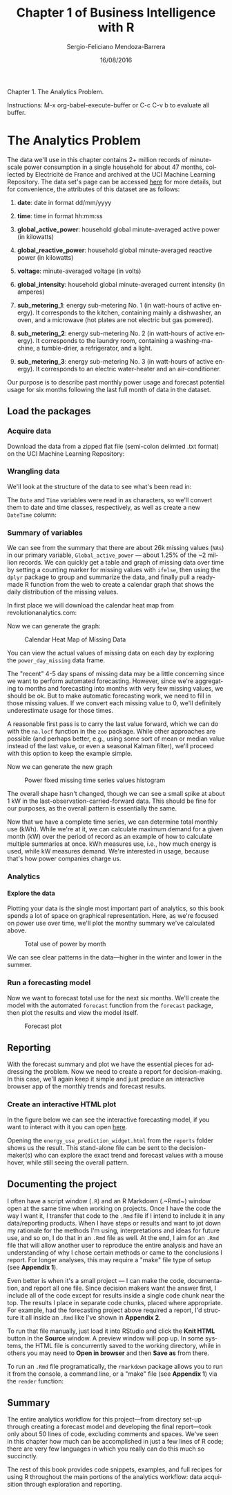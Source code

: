 #+TITLE:         Chapter 1 of Business Intelligence with R
#+AUTHOR:        Sergio-Feliciano Mendoza-Barrera
#+DRAWERS:       sfmb
#+EMAIL:         smendoza.barrera@gmail.com
#+DATE:          16/08/2016
#+DESCRIPTION:   The analytics problem
#+KEYWORDS:      R, data science, emacs, ESS, org-mode, analytics
#+LANGUAGE:      en
#+OPTIONS:       H:10 num:t toc:nil \n:nil @:t ::t |:t ^:{} -:t f:t *:t <:t d:HIDDEN
#+OPTIONS:       TeX:t LaTeX:t skip:nil d:nil todo:t pri:nil tags:not-in-toc
#+OPTIONS:       LaTeX:dvipng
#+INFOJS_OPT:    view:nil toc:nil ltoc:t mouse:underline buttons:0 path:http://orgmode.org/org-info.js
#+EXPORT_SELECT_TAGS: export
#+EXPORT_EXCLUDE_TAGS: noexport
#+LINK_UP:
#+LINK_HOME:
#+XSLT:
#+STYLE: <link rel="stylesheet" type="text/css" href="dft.css"/>

#+LaTeX_CLASS: IEEEtran
#+LATEX_CLASS_OPTIONS: [letterpaper, 9pt, onecolumn, twoside, technote, final]
#+LATEX_HEADER: \usepackage{minted}
#+LATEX_HEADER: \usepackage{makeidx}

#+LATEX_HEADER: \usepackage[lining,tabular]{fbb} % so math uses tabular lining figures
#+LATEX_HEADER: \usepackage[scaled=.95,type1]{cabin} % sans serif in style of Gill Sans
#+LATEX_HEADER: \usepackage[varqu,varl]{zi4}% inconsolata typewriter
#+LATEX_HEADER: \usepackage[T1]{fontenc} % LY1 also works
#+LATEX_HEADER: \usepackage[libertine,bigdelims]{newtxmath}
#+LATEX_HEADER: \usepackage[cal=boondoxo,bb=boondox,frak=boondox]{mathalfa}
#+LATEX_HEADER: \useosf % change normal text to use proportional oldstyle figures

#+LATEX_HEADER: \markboth{Chapter 1 of Business Intelligence with R}%
#+LATEX_HEADER: {Sergio-Feliciano Mendoza-Barrera}

#+LATEX_HEADER: \newcommand{\degC}{$^\circ$C{}}

#+STYLE: <script type="text/javascript" src="http://cdn.mathjax.org/mathjax/latest/MathJax.js?config=TeX-AMS-MML_HTMLorMML"> </script>

#+ATTR_HTML: width="500px"

# -*- mode: org; -*-
#+HTML_HEAD: <link rel="stylesheet" type="text/css" href="http://www.pirilampo.org/styles/bigblow/css/htmlize.css"/>
#+HTML_HEAD: <link rel="stylesheet" type="text/css" href="http://www.pirilampo.org/styles/bigblow/css/bigblow.css"/>
#+HTML_HEAD: <link rel="stylesheet" type="text/css" href="http://www.pirilampo.org/styles/bigblow/css/hideshow.css"/>

#+HTML_HEAD: <script type="text/javascript" src="http://www.pirilampo.org/styles/bigblow/js/jquery-1.11.0.min.js"></script>
#+HTML_HEAD: <script type="text/javascript" src="http://www.pirilampo.org/styles/bigblow/js/jquery-ui-1.10.2.min.js"></script>

#+HTML_HEAD: <script type="text/javascript" src="http://www.pirilampo.org/styles/bigblow/js/jquery.localscroll-min.js"></script>
#+HTML_HEAD: <script type="text/javascript" src="http://www.pirilampo.org/styles/bigblow/js/jquery.scrollTo-1.4.3.1-min.js"></script>
#+HTML_HEAD: <script type="text/javascript" src="http://www.pirilampo.org/styles/bigblow/js/jquery.zclip.min.js"></script>
#+HTML_HEAD: <script type="text/javascript" src="http://www.pirilampo.org/styles/bigblow/js/bigblow.js"></script>
#+HTML_HEAD: <script type="text/javascript" src="http://www.pirilampo.org/styles/bigblow/js/hideshow.js"></script>
#+HTML_HEAD: <script type="text/javascript" src="http://www.pirilampo.org/styles/lib/js/jquery.stickytableheaders.min.js"></script>

#+BEGIN_ABSTRACT
Chapter 1. The Analytics Problem.

Instructions: M-x org-babel-execute-buffer or C-c C-v b to evaluate
all buffer.
#+END_ABSTRACT

* The Analytics Problem

The data we'll use in this chapter contains 2+ million records of
minute-scale power consumption in a single household for about 47
months, collected by Electricité de France and archived at the UCI
Machine Learning Repository. The data set's page can be accessed [[https://archive.ics.uci.edu/ml/datasets/Individual+household+electric+power+consumption][here]]
for more details, but for convenience, the attributes of this dataset
are as follows:

1. *date*: date in format dd/mm/yyyy

2. *time*: time in format hh:mm:ss

3. *global_active_power*: household global minute-averaged active
   power (in kilowatts)

4. *global_reactive_power*: household global minute-averaged reactive
   power (in kilowatts)

5. *voltage*: minute-averaged voltage (in volts)

6. *global_intensity*: household global minute-averaged current
   intensity (in amperes)

7. *sub_metering_1*: energy sub-metering No. 1 (in watt-hours of
   active energy). It corresponds to the kitchen, containing mainly a
   dishwasher, an oven, and a microwave (hot plates are not electric
   but gas powered).

8. *sub_metering_2*: energy sub-metering No. 2 (in watt-hours of
   active energy). It corresponds to the laundry room, containing a
   washing-machine, a tumble-drier, a refrigerator, and a light.

9. *sub_metering_3*: energy sub-metering No. 3 (in watt-hours of
   active energy). It corresponds to an electric water-heater and an
   air-conditioner.

Our purpose is to describe past monthly power usage and forecast
potential usage for six months following the last full month of data
in the dataset.

** Load the packages

#+begin_src R :session :results output :exports all
  ## Remove all workspace data
  rm(list = ls())

  Install_And_Load <- function(Required_Packages)
  {
      Remaining_Packages <- Required_Packages[!(Required_Packages %in%
                            installed.packages()[,"Package"])];

      if(length(Remaining_Packages))
      {
          install.packages(Remaining_Packages, repos='http://cran.rstudio.com/');
      }
      for(package_name in Required_Packages)
      {
          library(package_name,character.only=TRUE,quietly=TRUE);
      }
  }

  ## Specify the list of required packages to be installed and load
  Required_Packages <- c("zoo", "dplyr", "reshape2", "forecast",
                         "ggplot2", "htmlwidgets", "dygraphs");

  ## Call the Function and load packages
  Install_And_Load(Required_Packages);

  ## Set the working directory
  setwd("~/src/BIwR/src")
  writeLines("\n\t\t :: Required packages loaded ...")

  ## This package will allow us to interpolate between missing time series values
  ## require(zoo)

  ## These packages provide functions for easy data wrangling
  ## require(dplyr)
  ## require(reshape2)

  ## This package provides automated forecasting of time series data
  ## require(forecast)

  ## This package allows us to create publication-quality plots
  ## require(ggplot2)

  ## This package allows creation of javascript widgets for use in webpages
  ## require(htmlwidgets)

  ## This packages uses htmlwidgets to make time series widgets
  ## require(dygraphs)
#+end_src

#+RESULTS:
#+begin_example

Attaching package: ‘zoo’

The following objects are masked from ‘package:base’:

    as.Date, as.Date.numeric


Attaching package: ‘dplyr’

The following objects are masked from ‘package:stats’:

    filter, lag

The following objects are masked from ‘package:base’:

    intersect, setdiff, setequal, union

This is forecast 7.1

		 :: Required packages loaded ...
#+end_example

*** Acquire data

Download the data from a zipped flat file (semi-colon delimted .txt
format) on the UCI Machine Learning Repository:

#+begin_src R :session :results output :exports all
  destinationfile <- "../data/household_power_consumption.zip"
  downURL <- "http://archive.ics.uci.edu/ml/machine-learning-databases/00235/household_power_consumption.zip"

  if(!file.exists(destinationfile)){

          ## Download the zip file into the data folder
          download.file(downURL, destfile = destinationfile)

          ## Unzip the data from the zip file into the Data folder
          unzip(destinationfile, exdir = "../data")

          ## Read the data into R
          ## NAs are represented by blanks and ? in this data, so need to change
          power <- read.table("../data/household_power_consumption.txt",
                              sep = ";", header = T, na.strings = c("?",""),
                              stringsAsFactors = FALSE)
          file.remove("../data/household_power_consumption.txt")

  } else {
          ## Unzip the data from the zip file into the Data folder
          unzip(destinationfile, exdir = "../data")

          ## Read the data into R
          ## NAs are represented by blanks and ? in this data, so need to change
          power <- read.table("../data/household_power_consumption.txt",
                              sep = ";", header = T, na.strings = c("?",""),
                              stringsAsFactors = FALSE)

          file.remove("../data/household_power_consumption.txt")
  }

  writeLines(paste("\n\t\t :: Dataframe loaded from file with",
                   nrow(power), "row ::"))
#+end_src

#+RESULTS:
: [1] TRUE
:
: 		 :: Dataframe loaded from file with 2075259 row ::

*** Wrangling data

We'll look at the structure of the data to see what's been read in:

#+begin_src R :session :results output :exports all
  # str gives you the structure of the dataset
  str(power)
#+end_src

#+RESULTS:
#+begin_example
'data.frame':	2075259 obs. of  9 variables:
 $ Date                 : chr  "16/12/2006" "16/12/2006" "16/12/2006" "16/12/2006" ...
 $ Time                 : chr  "17:24:00" "17:25:00" "17:26:00" "17:27:00" ...
 $ Global_active_power  : num  4.22 5.36 5.37 5.39 3.67 ...
 $ Global_reactive_power: num  0.418 0.436 0.498 0.502 0.528 0.522 0.52 0.52 0.51 0.51 ...
 $ Voltage              : num  235 234 233 234 236 ...
 $ Global_intensity     : num  18.4 23 23 23 15.8 15 15.8 15.8 15.8 15.8 ...
 $ Sub_metering_1       : num  0 0 0 0 0 0 0 0 0 0 ...
 $ Sub_metering_2       : num  1 1 2 1 1 2 1 1 1 2 ...
 $ Sub_metering_3       : num  17 16 17 17 17 17 17 17 17 16 ...
#+end_example

The ~Date~ and ~Time~ variables were read in as characters, so we'll
convert them to date and time classes, respectively, as well as create
a new ~DateTime~ column:

#+begin_src R :session :results output :exports all
  # Convert date to an ISO date
  power$Date <- as.Date(power$Date, format="%d/%m/%Y")

  # Create a DateTime object
  power$DateTime <- as.POSIXct(paste(power$Date, power$Time))

  # Obtain the Month and Year for each data point
  power$Month <- format(power$Date,"%Y-%m")

  # Add the first to each Y-m combo and convert back to ISO Date
  power$Month <- as.Date(paste0(power$Month, "-01"))

  # Verify the changes
  str(power)
#+end_src

#+RESULTS:
#+begin_example
'data.frame':	2075259 obs. of  11 variables:
 $ Date                 : Date, format: "2006-12-16" "2006-12-16" ...
 $ Time                 : chr  "17:24:00" "17:25:00" "17:26:00" "17:27:00" ...
 $ Global_active_power  : num  4.22 5.36 5.37 5.39 3.67 ...
 $ Global_reactive_power: num  0.418 0.436 0.498 0.502 0.528 0.522 0.52 0.52 0.51 0.51 ...
 $ Voltage              : num  235 234 233 234 236 ...
 $ Global_intensity     : num  18.4 23 23 23 15.8 15 15.8 15.8 15.8 15.8 ...
 $ Sub_metering_1       : num  0 0 0 0 0 0 0 0 0 0 ...
 $ Sub_metering_2       : num  1 1 2 1 1 2 1 1 1 2 ...
 $ Sub_metering_3       : num  17 16 17 17 17 17 17 17 17 16 ...
 $ DateTime             : POSIXct, format: "2006-12-16" "2006-12-16" ...
 $ Month                : Date, format: "2006-12-01" "2006-12-01" ...
#+end_example

*** Summary of variables

#+begin_src R :session :results output :exports all
  # Get an overview of the variables
  summary(power)
#+end_src

#+RESULTS:
#+begin_example
      Date                Time           Global_active_power
 Min.   :2006-12-16   Length:2075259     Min.   : 0.076
 1st Qu.:2007-12-12   Class :character   1st Qu.: 0.308
 Median :2008-12-06   Mode  :character   Median : 0.602
 Mean   :2008-12-05                      Mean   : 1.092
 3rd Qu.:2009-12-01                      3rd Qu.: 1.528
 Max.   :2010-11-26                      Max.   :11.122
                                         NA's   :25979
 Global_reactive_power    Voltage      Global_intensity Sub_metering_1
 Min.   :0.000         Min.   :223.2   Min.   : 0.200   Min.   : 0.000
 1st Qu.:0.048         1st Qu.:239.0   1st Qu.: 1.400   1st Qu.: 0.000
 Median :0.100         Median :241.0   Median : 2.600   Median : 0.000
 Mean   :0.124         Mean   :240.8   Mean   : 4.628   Mean   : 1.122
 3rd Qu.:0.194         3rd Qu.:242.9   3rd Qu.: 6.400   3rd Qu.: 0.000
 Max.   :1.390         Max.   :254.2   Max.   :48.400   Max.   :88.000
 NA's   :25979         NA's   :25979   NA's   :25979    NA's   :25979
 Sub_metering_2   Sub_metering_3      DateTime
 Min.   : 0.000   Min.   : 0.000   Min.   :2006-12-16 00:00:00
 1st Qu.: 0.000   1st Qu.: 0.000   1st Qu.:2007-12-12 00:00:00
 Median : 0.000   Median : 1.000   Median :2008-12-06 00:00:00
 Mean   : 1.299   Mean   : 6.458   Mean   :2008-12-05 18:39:03
 3rd Qu.: 1.000   3rd Qu.:17.000   3rd Qu.:2009-12-01 00:00:00
 Max.   :80.000   Max.   :31.000   Max.   :2010-11-26 00:00:00
 NA's   :25979    NA's   :25979
     Month
 Min.   :2006-12-01
 1st Qu.:2007-12-01
 Median :2008-12-01
 Mean   :2008-11-21
 3rd Qu.:2009-12-01
 Max.   :2010-11-01
#+end_example

We can see from the summary that there are about 26k missing values
(~NAs~) in our primary variable, ~Global_active_power~ — about 1.25% of
the ~2 million records. We can quickly get a table and graph of
missing data over time by setting a counting marker for missing values
with ~ifelse~, then using the ~dplyr~ package to group and summarize
the data, and finally pull a ready-made R function from the web to
create a calendar graph that shows the daily distribution of the
missing values.

In first place we will download the calendar heat map from
revolutionanalytics.com:

#+begin_src R :session :results output :exports all
  reqRUrl <- "http://blog.revolutionanalytics.com/downloads/calendarHeat.R"
  reqRFile <- "./calendarHeat.R"

  if(!file.exists(reqRFile)){

          ## Download the zip file into the data folder
          download.file(reqRUrl, destfile = reqRFile)
          source(reqRFile)

  } else {
          source(reqRFile)
  }

  writeLines("\n\t\t :: Required library loaded ...")
#+end_src

#+RESULTS:
:
: 		 :: Required library loaded ...

#+begin_src R :session :results output :exports all
  # Use ifelse to count each minute that is NA
  power$Missing <- ifelse(is.na(power$Global_active_power), 1, 0)

  # Use dplyr's group_by function to group the data by Date
  power_group_day <- group_by(power, Date)

  # Use dplyr's summarize function to summarize by our NA indicator
  # (where 1 <- 1 minute with NA)
  power_day_missing <- summarize(power_group_day, Count_Missing = sum(Missing))
#+end_src

#+RESULTS:

Now we can generate the graph:

#+BEGIN_SRC R :var basename="CalendarHeatMapOfMissingData" :session :results none silent :exports none
  filename <- paste("../graphs/", basename, ".png", sep = "")

  png(filename = filename, bg = "white", width = 640, height = 480, units = "px")

  ## ----- Plot code begin here
  ## Plot the calendar graph to view the missing data pattern
  calendarHeat(power_day_missing$Date, power_day_missing$Count_Missing,
               varname="Missing Data", color="w2b")
  ## ----- Plot code ends here

  ## Close the PNG device and plots
  dev.off()
#+END_SRC

#+CAPTION:  Calendar Heat Map of Missing Data
#+NAME:     fig:CalendarHeatMapOfMissingData
#+ATTR_LaTeX: placement: [H]
[[../graphs/CalendarHeatMapOfMissingData.png]]

You can view the actual values of missing data on each day by
exploring the ~power_day_missing~ data frame.

The "recent" 4-5 day spans of missing data may be a little concerning
since we want to perform automated forecasting. However, since we're
aggregating to months and forecasting into months with very few
missing values, we should be ok. But to make automatic forecasting
work, we need to fill in those missing values. If we convert each
missing value to 0, we'll definitely underestimate usage for those
times.

A reasonable first pass is to carry the last value forward, which we
can do with the ~na.locf~ function in the ~zoo~ package. While other
approaches are possible (and perhaps better, e.g., using some sort of
mean or median value instead of the last value, or even a seasonal
Kalman filter), we'll proceed with this option to keep the example
simple.

#+begin_src R :session :results output :exports all
  # Use zoo to perform interpolation for missing time series values
  power$Global_active_power_locf <- na.locf(power$Global_active_power)

  # Compare the original and interpolated distributions
  # Reshape the two variables into long form for ggplot
  power_long <- melt(power, id.vars= "DateTime", measure.vars =
                           c("Global_active_power", "Global_active_power_locf"))
#+end_src

#+RESULTS:

Now we can generate the new graph

#+BEGIN_SRC R :var basename="missingTimeSeriesValues" :session :results none silent :exports none
  filename <- paste("../graphs/", basename, ".png", sep = "")

  png(filename = filename, bg = "white", width = 640, height = 480, units = "px")

  ## ----- Plot code begin here
  # Create density plot
  density_plot <- ggplot(power_long, aes(value, fill=variable,
                                         color=variable)) +
          geom_density(alpha=0.75) + facet_wrap(~variable)

  # Display plot
  density_plot
  ## ----- Plot code ends here

  ## Close the PNG device and plots
  dev.off()
#+END_SRC

#+CAPTION:  Power fixed missing time series values histogram
#+NAME:     fig:missingTimeSeriesValues
#+ATTR_LaTeX: placement: [H]
[[../graphs/missingTimeSeriesValues.png]]

The overall shape hasn't changed, though we can see a small spike at
about 1 kW in the last-observation-carried-forward data. This should
be fine for our purposes, as the overall pattern is essentially the
same.

Now that we have a complete time series, we can determine total
monthly use (kWh). While we're at it, we can calculate maximum demand
for a given month (kW) over the period of record as an example of how
to calculate multiple summaries at once. kWh measures use, i.e., how
much energy is used, while kW measures demand. We're interested in
usage, because that's how power companies charge us.

#+begin_src R :session :results output :exports all
  # Use dplyr to group by month
  power_group <- group_by(power, Month)

  # Use dplyr to get monthly max demand and total use results
  power_monthly <- summarize(power_group,
    Max_Demand_kW = max(Global_active_power_locf),
    Total_Use_kWh = sum(Global_active_power_locf)/60)

  # Remove partial months from data frame
  power_monthly <- power_monthly[2:47,]

  # Convert Month to Date
  power_monthly$Month <- as.Date(paste0(power_monthly$Month, "-01"))

  # Look at structure of the result
  str(power_monthly)
#+end_src

#+RESULTS:
: Classes ‘tbl_df’, ‘tbl’ and 'data.frame':	46 obs. of  3 variables:
:  $ Month        : Date, format: "2007-01-01" "2007-02-01" ...
:  $ Max_Demand_kW: num  9.27 9.41 10.67 8.16 7.67 ...
:  $ Total_Use_kWh: num  1150 942 981 617 733 ...

*** Analytics

**** Explore the data

Plotting your data is the single most important part of analytics, so
this book spends a lot of space on graphical representation. Here, as
we're focused on power use over time, we'll plot the monthy summary
we've calculated above.

#+BEGIN_SRC R :var basename="totalUseByMonth" :session :results none silent :exports none
  filename <- paste("../graphs/", basename, ".png", sep = "")

  png(filename = filename, bg = "white", width = 640, height = 480, units = "px")

  ## ----- Plot code begin here
  ## Create plot of total use by month
  total_use_plot <- ggplot(power_monthly, aes(Month, Total_Use_kWh)) +
          geom_line(col="blue", lwd=1)

  ## Display plot
  total_use_plot
  ## ----- Plot code ends here

  ## Close the PNG device and plots
  dev.off()
#+END_SRC

#+CAPTION:  Total use of power by month
#+NAME:     fig:totalUseByMonth
#+ATTR_LaTeX: placement: [H]
[[../graphs/totalUseByMonth.png]]

We can see clear patterns in the data—higher in the winter and lower
in the summer.

*** Run a forecasting model

Now we want to forecast total use for the next six months. We'll
create the model with the automated ~forecast~ function from the
~forecast~ package, then plot the results and view the model itself.

#+begin_src R :session :results output :exports all
  # Create a time series object of monthly total use
  total_use_ts <- ts(power_monthly$Total_Use_kWh, start=c(2007,1), frequency=12)

  # Automatically obtain the forecast for the next 6 months
  # using the forecast package's forecast function
  # See ?forecast for more details
  total_use_fc <- forecast(total_use_ts, h=6)

  # View the forecast model results
  summary(total_use_fc)
#+end_src

#+RESULTS:
#+begin_example

Forecast method: ETS(A,N,A)

Model Information:
ETS(A,N,A)

Call:
 ets(y = object, lambda = lambda, allow.multiplicative.trend = allow.multiplicative.trend)

  Smoothing parameters:
    alpha = 1e-04
    gamma = 1e-04

  Initial states:
    l = 793.5501
    s=249.5197 164.8305 56.4112 -89.2231 -362.104 -267.4817
           -146.2958 -43.7192 -8.6845 99.5397 76.7055 270.5017

  sigma:  69.2979

     AIC     AICc      BIC
594.0516 607.6000 619.6526

Error measures:
                    ME     RMSE      MAE       MPE     MAPE      MASE
Training set 0.8285485 69.29789 51.15217 -2.020886 8.651333 0.6081522
                    ACF1
Training set -0.08491877

Forecasts:
         Point Forecast    Lo 80     Hi 80    Lo 95     Hi 95
Nov 2010       958.3818 869.5729 1047.1906 822.5604 1094.2031
Dec 2010      1043.0782 954.2694 1131.8870 907.2569 1178.8996
Jan 2011      1064.0662 975.2574 1152.8751 928.2449 1199.8876
Feb 2011       870.2640 781.4551  959.0728 734.4426 1006.0853
Mar 2011       893.1002 804.2914  981.9090 757.2788 1028.9216
Apr 2011       784.8535 696.0447  873.6624 649.0322  920.6749
#+end_example

#+begin_src R :session :results output :exports all
  # Export a copy of the model results into a text file in the Results folder
  sink("../reports/Forecast_Model.txt")
  summary(total_use_fc)
  sink()
#+end_src

#+RESULTS:

#+BEGIN_SRC R :var basename="forecastPlot" :session :results none silent :exports none
  filename <- paste("../graphs/", basename, ".png", sep = "")

  png(filename = filename, bg = "white", width = 640, height = 480, units = "px")

  ## ----- Plot code begin here
  # View the forecast plot
  plot(total_use_fc)
  ## ----- Plot code ends here

  ## Close the PNG device and plots
  dev.off()
#+END_SRC

#+CAPTION:  Forecast plot
#+NAME:     fig:forecastPlot
#+ATTR_LaTeX: placement: [H]
[[../graphs/forecastPlot.png]]

** Reporting

With the forecast summary and plot we have the essential pieces for
addressing the problem. Now we need to create a report for
decision-making. In this case, we'll again keep it simple and just
produce an interactive browser app of the monthly trends and forecast
results.

*** Create an interactive HTML plot

#+begin_src R :session :results output :exports all
  ## Create a data frame with the original data
  ## and placeholders for the forecast details
  use_df <- data.frame(Total_Use = power_monthly$Total_Use_kWh,
                       Forecast = NA, Upper_80 = NA,
                       Lower_80 = NA, Upper_95 = NA, Lower_95 = NA)

  ## Create a data frame for the forecast details
  ## with a placeholder column for the original data
  use_fc <- data.frame(Total_Use = NA, Forecast = total_use_fc$mean, Upper_80 =
            total_use_fc$upper[,1], Lower_80 = total_use_fc$lower[,1],
            Upper_95 = total_use_fc$upper[,2], Lower_95 = total_use_fc$lower[,2])

  ## Union the two data frames into one using rbind
  use_ts_fc <- rbind(use_df, use_fc)

  ## Create a time series of the data and forecast results
  total_use_forecast <- ts(use_ts_fc, start=c(2007, 1), freq=12)

  ## Create the widget
  energy_use_prediction_widget <- dygraph(total_use_forecast,
    main = "Predicted Monthly Electricty Use (kWh)",
    ylab = "Total kWh", width=900, height=500) %>%
    dySeries(c("Total_Use"), label = "Actual kWh Usage") %>%
    dyEvent(x = "2008-08-01", "Went on vacation", labelLoc = "top") %>%
    dyRangeSelector(dateWindow = c("2008-09-15", "2011-06-01")) %>%
    dyLegend(width = 800)

  ## Display the widget in the Viewer window
  ## Hit the Zoom button for a pop-out
  energy_use_prediction_widget

  ## Save the widget as a stand-alone html file to Results folder
  saveWidget(energy_use_prediction_widget,
             "../reports/energy_use_prediction_widget.html")
#+end_src

#+RESULTS:

In the figure below we can see the interactive forecasting model, if
you want to interact with it you can open [[file:~/src/BIwR/reports/energy_use_prediction_widget.html][here]].

[[../graphs/InteractiveForecastingHTML.png]]

Opening the ~energy_use_prediction_widget.html~ from the ~reports~
folder shows us the result. This stand-alone file can be sent to the
decision-maker(s) who can explore the exact trend and forecast values
with a mouse hover, while still seeing the overall pattern.

** Documenting the project

I often have a script window (~.R~) and an R Markdown (.~Rmd~) window
open at the same time when working on projects. Once I have the code
the way I want it, I transfer that code to the ~.Rmd~ file if I intend
to include it in any data/reporting products. When I have steps or
results and want to jot down my rationale for the methods I'm using,
interpretations and ideas for future use, and so on, I do that in an
~.Rmd~ file as well. At the end, I aim for an ~.Rmd~ file that will
allow another user to reproduce the entire analysis and have an
understanding of why I chose certain methods or came to the
conclusions I report. For longer analyses, this may require a "make"
file type of setup (see *Appendix 1*).

Even better is when it's a small project — I can make the code,
documentation, and report all one file. Since decision makers want the
answer first, I include all of the code except for results inside a
single code chunk near the top. The results I place in separate code
chunks, placed where appropriate. For example, had the forecasting
project above required a report, I'd structure it all inside an ~.Rmd~
like I've shown in *Appendix 2*.

To run that file manually, just load it into RStudio and click the
*Knit HTML* button in the *Source* window. A preview window will pop
up. In some systems, the HTML file is concurrently saved to the
working directory, while in others you may need to *Open in browser*
and then *Save as* from there.

To run an ~.Rmd~ file programatically, the ~rmarkdown~ package allows
you to run it from the console, a command line, or a "make" file (see
*Appendix 1*) via the ~render~ function:

#+begin_src R :session :results output :exports all
  writeLines("\n :: This command is useful in RStudio, no sens in org-mode ::")
  ## render("Code/Hauteville_House_Power_Forecast_20101127.Rmd", "html_document")
#+end_src

** Summary

The entire analytics workflow for this project—from directory set-up
through creating a forecast model and developing the final report—took
only about 50 lines of code, excluding comments and spaces. We've seen
in this chapter how much can be accomplished in just a few lines of R
code; there are very few languages in which you really can do this
much so succinctly.

The rest of this book provides code snippets, examples, and full
recipes for using R throughout the main portions of the analytics
workflow: data acquisition through exploration and reporting.
